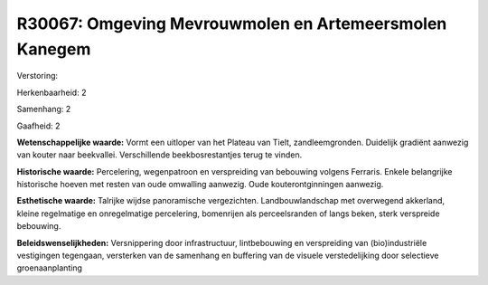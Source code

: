R30067: Omgeving Mevrouwmolen en Artemeersmolen Kanegem
=======================================================

Verstoring:

Herkenbaarheid: 2

Samenhang: 2

Gaafheid: 2

**Wetenschappelijke waarde:**
Vormt een uitloper van het Plateau van Tielt, zandleemgronden.
Duidelijk gradiënt aanwezig van kouter naar beekvallei. Verschillende
beekbosrestantjes terug te vinden.

**Historische waarde:**
Percelering, wegenpatroon en verspreiding van bebouwing volgens
Ferraris. Enkele belangrijke historische hoeven met resten van oude
omwalling aanwezig. Oude kouterontginningen aanwezig.

**Esthetische waarde:**
Talrijke wijdse panoramische vergezichten. Landbouwlandschap met
overwegend akkerland, kleine regelmatige en onregelmatige percelering,
bomenrijen als perceelsranden of langs beken, sterk verspreide
bebouwing.



**Beleidswenselijkheden:**
Versnippering door infrastructuur, lintbebouwing en verspreiding van
(bio)industriële vestigingen tegengaan, versterken van de samenhang en
buffering van de visuele verstedelijking door selectieve
groenaanplanting
